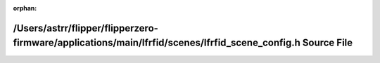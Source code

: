 .. meta::7c0aeb967e76b267358b129859b36302a2f858bc32e6f4eca22f41980e4f788f7364fb6fa179ec3bbf159c0e4bf09b3084a64b28742f131e5a3240ca2c706849

:orphan:

.. title:: Flipper Zero Firmware: /Users/astrr/flipper/flipperzero-firmware/applications/main/lfrfid/scenes/lfrfid_scene_config.h Source File

/Users/astrr/flipper/flipperzero-firmware/applications/main/lfrfid/scenes/lfrfid\_scene\_config.h Source File
=============================================================================================================

.. container:: doxygen-content

   
   .. raw:: html
     :file: lfrfid__scene__config_8h_source.html
